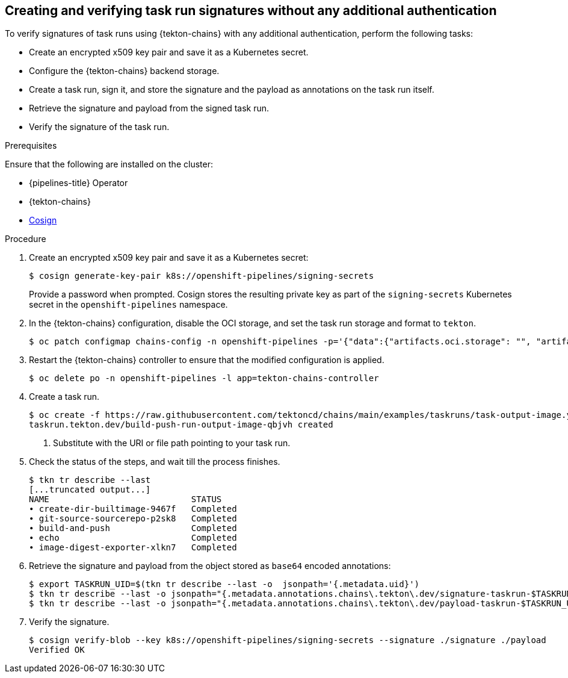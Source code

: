 // This module is included in the following assembly:
//
// *cicd/pipelines/using-tekton-chains-for-pipelines-supply-chain-security.adoc

:_content-type: PROCEDURE
[id="creating-and-verifying-task-run-signatures-without-any-additional-authentication_{context}"]
== Creating and verifying task run signatures without any additional authentication

[role="_abstract"]
To verify signatures of task runs using {tekton-chains} with any additional authentication, perform the following tasks:

* Create an encrypted x509 key pair and save it as a Kubernetes secret.
* Configure the {tekton-chains} backend storage.
* Create a task run, sign it, and store the signature and the payload as annotations on the task run itself.
* Retrieve the signature and payload from the signed task run.
* Verify the signature of the task run.

[discrete]
.Prerequisites
Ensure that the following are installed on the cluster:

* {pipelines-title} Operator
* {tekton-chains}
* link:https://docs.sigstore.dev/cosign/installation/[Cosign]

[discrete]
.Procedure

. Create an encrypted x509 key pair and save it as a Kubernetes secret:
+
[source,terminal]
----
$ cosign generate-key-pair k8s://openshift-pipelines/signing-secrets
----
+
Provide a password when prompted. Cosign stores the resulting private key as part of the `signing-secrets` Kubernetes secret in the `openshift-pipelines` namespace.

. In the {tekton-chains} configuration, disable the OCI storage, and set the task run storage and format to `tekton`. 
+
[source,terminal]
----
$ oc patch configmap chains-config -n openshift-pipelines -p='{"data":{"artifacts.oci.storage": "", "artifacts.taskrun.format":"tekton", "artifacts.taskrun.storage": "tekton"}}'
----

. Restart the {tekton-chains} controller to ensure that the modified configuration is applied.
+
[source.terminal]
----
$ oc delete po -n openshift-pipelines -l app=tekton-chains-controller
----

. Create a task run. 
+
[source,terminal]
----
$ oc create -f https://raw.githubusercontent.com/tektoncd/chains/main/examples/taskruns/task-output-image.yaml <1>
taskrun.tekton.dev/build-push-run-output-image-qbjvh created
----
<1> Substitute with the URI or file path pointing to your task run.

. Check the status of the steps, and wait till the process finishes.
+
[source,terminal]
----
$ tkn tr describe --last
[...truncated output...]
NAME                            STATUS
∙ create-dir-builtimage-9467f   Completed
∙ git-source-sourcerepo-p2sk8   Completed
∙ build-and-push                Completed
∙ echo                          Completed
∙ image-digest-exporter-xlkn7   Completed
----

. Retrieve the signature and payload from the object stored as `base64` encoded annotations:
+
[source,terminal]
----
$ export TASKRUN_UID=$(tkn tr describe --last -o  jsonpath='{.metadata.uid}')
$ tkn tr describe --last -o jsonpath="{.metadata.annotations.chains\.tekton\.dev/signature-taskrun-$TASKRUN_UID}" > signature
$ tkn tr describe --last -o jsonpath="{.metadata.annotations.chains\.tekton\.dev/payload-taskrun-$TASKRUN_UID}" | base64 -d > payload
----

. Verify the signature.
+
[source,terminal]
----
$ cosign verify-blob --key k8s://openshift-pipelines/signing-secrets --signature ./signature ./payload
Verified OK
----


